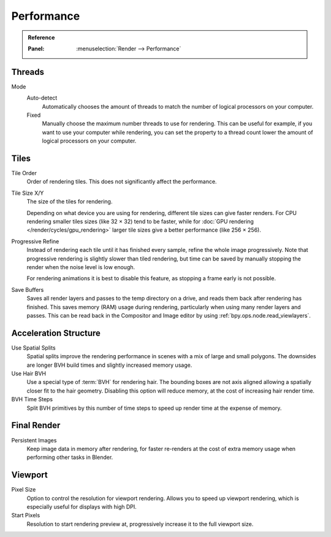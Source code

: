 
***********
Performance
***********

.. admonition:: Reference
   :class: refbox

   :Panel:     :menuselection:`Render --> Performance`


Threads
=======

Mode
   Auto-detect
      Automatically chooses the amount of threads to match the number of logical processors on your computer.

   Fixed
      Manually choose the maximum number threads to use for rendering.
      This can be useful for example, if you want to use your computer while rendering,
      you can set the property to a thread count lower the amount of logical processors on your computer.


Tiles
=====

Tile Order
   Order of rendering tiles. This does not significantly affect the performance.

Tile Size X/Y
   The size of the tiles for rendering.

   Depending on what device you are using for rendering, different tile sizes can give faster renders.
   For CPU rendering smaller tiles sizes (like 32 × 32) tend to be faster, while for
   :doc:`GPU rendering </render/cycles/gpu_rendering>` larger tile sizes give a better performance (like 256 × 256).

Progressive Refine
   Instead of rendering each tile until it has finished every sample, refine the whole image progressively.
   Note that progressive rendering is slightly slower than tiled rendering,
   but time can be saved by manually stopping the render when the noise level is low enough.

   For rendering animations it is best to disable this feature, as stopping a frame early is not possible.

.. _render_properties_save-buffers:

Save Buffers
   Saves all render layers and passes to the temp directory on a drive,
   and reads them back after rendering has finished. This saves memory (RAM) usage during rendering,
   particularly when using many render layers and passes. This can be read back in the Compositor
   and Image editor by using :ref:`bpy.ops.node.read_viewlayers`.


Acceleration Structure
======================

Use Spatial Splits
   Spatial splits improve the rendering performance in scenes with a mix of large and small polygons.
   The downsides are longer BVH build times and slightly increased memory usage.
Use Hair BVH
   Use a special type of :term:`BVH` for rendering hair.
   The bounding boxes are not axis aligned allowing a spatially closer fit to the hair geometry.
   Disabling this option will reduce memory, at the cost of increasing hair render time.
BVH Time Steps
   Split BVH primitives by this number of time steps to speed up render time at the expense of memory.


Final Render
============

Persistent Images
   Keep image data in memory after rendering, for faster re-renders at the cost of extra memory usage when
   performing other tasks in Blender.


.. _render_cycles_settings_perfomance_viewport:

Viewport
========

Pixel Size
   Option to control the resolution for viewport rendering.
   Allows you to speed up viewport rendering, which is especially useful for displays with high DPI.

Start Pixels
   Resolution to start rendering preview at, progressively increase it to the full viewport size.
